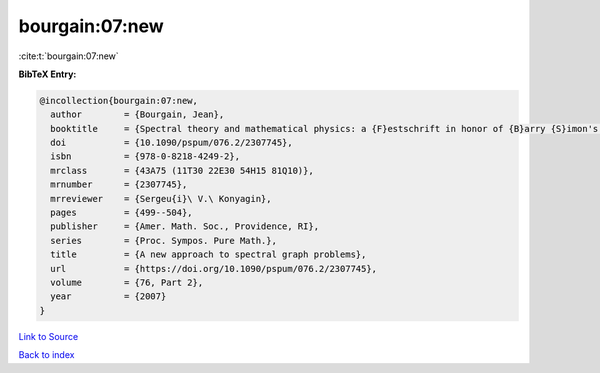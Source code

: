 bourgain:07:new
===============

:cite:t:`bourgain:07:new`

**BibTeX Entry:**

.. code-block:: bibtex

   @incollection{bourgain:07:new,
     author        = {Bourgain, Jean},
     booktitle     = {Spectral theory and mathematical physics: a {F}estschrift in honor of {B}arry {S}imon's 60th birthday},
     doi           = {10.1090/pspum/076.2/2307745},
     isbn          = {978-0-8218-4249-2},
     mrclass       = {43A75 (11T30 22E30 54H15 81Q10)},
     mrnumber      = {2307745},
     mrreviewer    = {Sergeu{i}\ V.\ Konyagin},
     pages         = {499--504},
     publisher     = {Amer. Math. Soc., Providence, RI},
     series        = {Proc. Sympos. Pure Math.},
     title         = {A new approach to spectral graph problems},
     url           = {https://doi.org/10.1090/pspum/076.2/2307745},
     volume        = {76, Part 2},
     year          = {2007}
   }

`Link to Source <https://doi.org/10.1090/pspum/076.2/2307745},>`_


`Back to index <../By-Cite-Keys.html>`_
